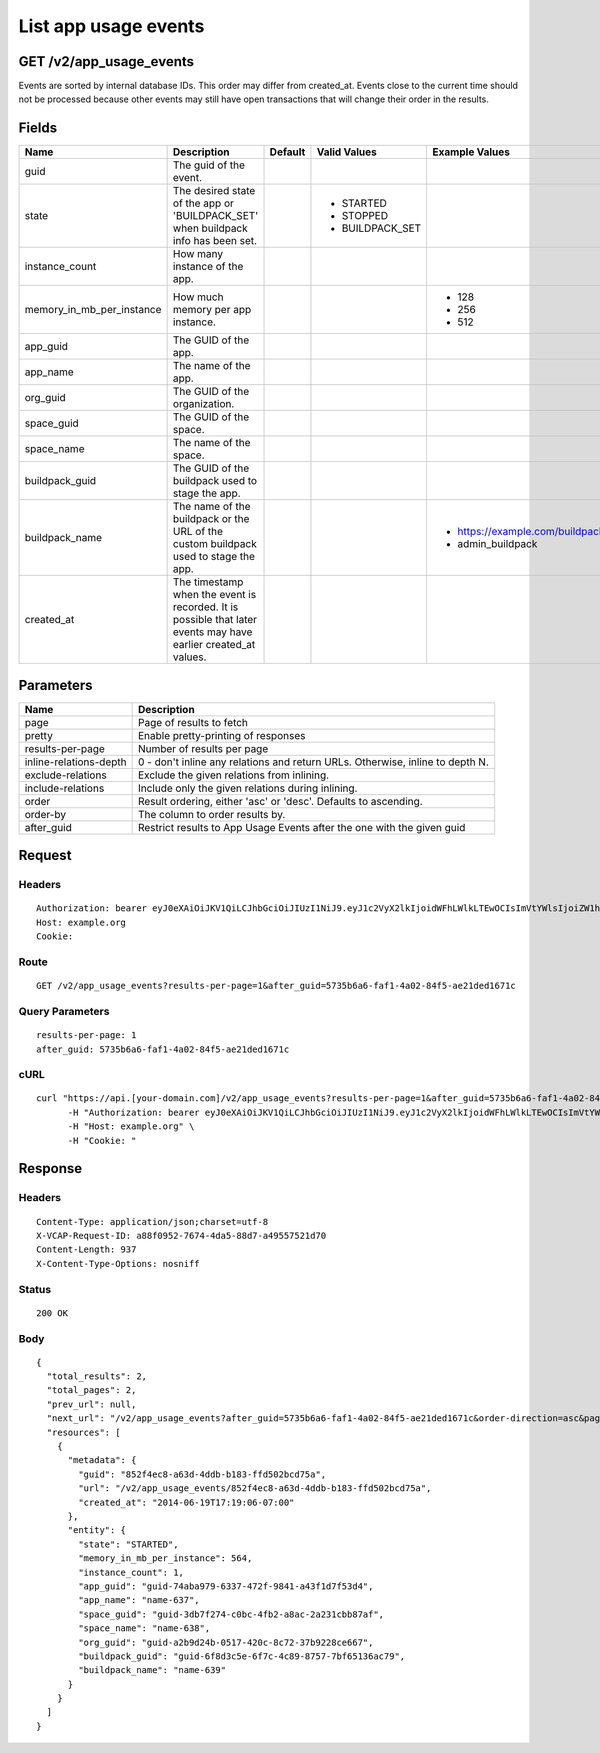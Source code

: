 
List app usage events
---------------------


GET /v2/app_usage_events
~~~~~~~~~~~~~~~~~~~~~~~~

Events are sorted by internal database IDs. This order may differ from created_at. Events close to the current time should not be processed because other events may still have open transactions that will change their order in the results.

Fields
~~~~~~

.. cssclass:: fields table-striped table-bordered table-condensed


+---------------------------+----------------------------------------------------------------------------------------------------------------+---------+-----------------+-------------------------------------+
| Name                      | Description                                                                                                    | Default | Valid Values    | Example Values                      |
|                           |                                                                                                                |         |                 |                                     |
+===========================+================================================================================================================+=========+=================+=====================================+
| guid                      | The guid of the event.                                                                                         |         |                 |                                     |
|                           |                                                                                                                |         |                 |                                     |
+---------------------------+----------------------------------------------------------------------------------------------------------------+---------+-----------------+-------------------------------------+
| state                     | The desired state of the app or 'BUILDPACK_SET' when buildpack info has been set.                              |         | - STARTED       |                                     |
|                           |                                                                                                                |         | - STOPPED       |                                     |
|                           |                                                                                                                |         | - BUILDPACK_SET |                                     |
|                           |                                                                                                                |         |                 |                                     |
+---------------------------+----------------------------------------------------------------------------------------------------------------+---------+-----------------+-------------------------------------+
| instance_count            | How many instance of the app.                                                                                  |         |                 |                                     |
|                           |                                                                                                                |         |                 |                                     |
+---------------------------+----------------------------------------------------------------------------------------------------------------+---------+-----------------+-------------------------------------+
| memory_in_mb_per_instance | How much memory per app instance.                                                                              |         |                 | - 128                               |
|                           |                                                                                                                |         |                 | - 256                               |
|                           |                                                                                                                |         |                 | - 512                               |
|                           |                                                                                                                |         |                 |                                     |
+---------------------------+----------------------------------------------------------------------------------------------------------------+---------+-----------------+-------------------------------------+
| app_guid                  | The GUID of the app.                                                                                           |         |                 |                                     |
|                           |                                                                                                                |         |                 |                                     |
+---------------------------+----------------------------------------------------------------------------------------------------------------+---------+-----------------+-------------------------------------+
| app_name                  | The name of the app.                                                                                           |         |                 |                                     |
|                           |                                                                                                                |         |                 |                                     |
+---------------------------+----------------------------------------------------------------------------------------------------------------+---------+-----------------+-------------------------------------+
| org_guid                  | The GUID of the organization.                                                                                  |         |                 |                                     |
|                           |                                                                                                                |         |                 |                                     |
+---------------------------+----------------------------------------------------------------------------------------------------------------+---------+-----------------+-------------------------------------+
| space_guid                | The GUID of the space.                                                                                         |         |                 |                                     |
|                           |                                                                                                                |         |                 |                                     |
+---------------------------+----------------------------------------------------------------------------------------------------------------+---------+-----------------+-------------------------------------+
| space_name                | The name of the space.                                                                                         |         |                 |                                     |
|                           |                                                                                                                |         |                 |                                     |
+---------------------------+----------------------------------------------------------------------------------------------------------------+---------+-----------------+-------------------------------------+
| buildpack_guid            | The GUID of the buildpack used to stage the app.                                                               |         |                 |                                     |
|                           |                                                                                                                |         |                 |                                     |
+---------------------------+----------------------------------------------------------------------------------------------------------------+---------+-----------------+-------------------------------------+
| buildpack_name            | The name of the buildpack or the URL of the custom buildpack used to stage the app.                            |         |                 | - https://example.com/buildpack.git |
|                           |                                                                                                                |         |                 | - admin_buildpack                   |
|                           |                                                                                                                |         |                 |                                     |
+---------------------------+----------------------------------------------------------------------------------------------------------------+---------+-----------------+-------------------------------------+
| created_at                | The timestamp when the event is recorded. It is possible that later events may have earlier created_at values. |         |                 |                                     |
|                           |                                                                                                                |         |                 |                                     |
+---------------------------+----------------------------------------------------------------------------------------------------------------+---------+-----------------+-------------------------------------+


Parameters
~~~~~~~~~~

.. cssclass:: fields table-striped table-bordered table-condensed


+------------------------+-------------------------------------------------------------------------------+
| Name                   | Description                                                                   |
|                        |                                                                               |
+========================+===============================================================================+
| page                   | Page of results to fetch                                                      |
|                        |                                                                               |
+------------------------+-------------------------------------------------------------------------------+
| pretty                 | Enable pretty-printing of responses                                           |
|                        |                                                                               |
+------------------------+-------------------------------------------------------------------------------+
| results-per-page       | Number of results per page                                                    |
|                        |                                                                               |
+------------------------+-------------------------------------------------------------------------------+
| inline-relations-depth | 0 - don't inline any relations and return URLs. Otherwise, inline to depth N. |
|                        |                                                                               |
+------------------------+-------------------------------------------------------------------------------+
| exclude-relations      | Exclude the given relations from inlining.                                    |
|                        |                                                                               |
+------------------------+-------------------------------------------------------------------------------+
| include-relations      | Include only the given relations during inlining.                             |
|                        |                                                                               |
+------------------------+-------------------------------------------------------------------------------+
| order                  | Result ordering, either 'asc' or 'desc'. Defaults to ascending.               |
|                        |                                                                               |
+------------------------+-------------------------------------------------------------------------------+
| order-by               | The column to order results by.                                               |
|                        |                                                                               |
+------------------------+-------------------------------------------------------------------------------+
| after_guid             | Restrict results to App Usage Events after the one with the given guid        |
|                        |                                                                               |
+------------------------+-------------------------------------------------------------------------------+


Request
~~~~~~~


Headers
^^^^^^^

::

  Authorization: bearer eyJ0eXAiOiJKV1QiLCJhbGciOiJIUzI1NiJ9.eyJ1c2VyX2lkIjoidWFhLWlkLTEwOCIsImVtYWlsIjoiZW1haWwtOTBAc29tZWRvbWFpbi5jb20iLCJzY29wZSI6WyJjbG91ZF9jb250cm9sbGVyLmFkbWluIl0sImF1ZCI6WyJjbG91ZF9jb250cm9sbGVyIl0sImV4cCI6MTQwMzgyODM0Nn0.i3NvI2jYA4O-o-ESAPLXu-Lc-WuScq4EGRVsbKWMk9Q
  Host: example.org
  Cookie:


Route
^^^^^

::

  GET /v2/app_usage_events?results-per-page=1&after_guid=5735b6a6-faf1-4a02-84f5-ae21ded1671c


Query Parameters
^^^^^^^^^^^^^^^^

::

  results-per-page: 1
  after_guid: 5735b6a6-faf1-4a02-84f5-ae21ded1671c


cURL
^^^^

::

  curl "https://api.[your-domain.com]/v2/app_usage_events?results-per-page=1&after_guid=5735b6a6-faf1-4a02-84f5-ae21ded1671c" -X GET \
  	-H "Authorization: bearer eyJ0eXAiOiJKV1QiLCJhbGciOiJIUzI1NiJ9.eyJ1c2VyX2lkIjoidWFhLWlkLTEwOCIsImVtYWlsIjoiZW1haWwtOTBAc29tZWRvbWFpbi5jb20iLCJzY29wZSI6WyJjbG91ZF9jb250cm9sbGVyLmFkbWluIl0sImF1ZCI6WyJjbG91ZF9jb250cm9sbGVyIl0sImV4cCI6MTQwMzgyODM0Nn0.i3NvI2jYA4O-o-ESAPLXu-Lc-WuScq4EGRVsbKWMk9Q" \
  	-H "Host: example.org" \
  	-H "Cookie: "


Response
~~~~~~~~


Headers
^^^^^^^

::

  Content-Type: application/json;charset=utf-8
  X-VCAP-Request-ID: a88f0952-7674-4da5-88d7-a49557521d70
  Content-Length: 937
  X-Content-Type-Options: nosniff


Status
^^^^^^

::

  200 OK


Body
^^^^

::

  {
    "total_results": 2,
    "total_pages": 2,
    "prev_url": null,
    "next_url": "/v2/app_usage_events?after_guid=5735b6a6-faf1-4a02-84f5-ae21ded1671c&order-direction=asc&page=2&results-per-page=1",
    "resources": [
      {
        "metadata": {
          "guid": "852f4ec8-a63d-4ddb-b183-ffd502bcd75a",
          "url": "/v2/app_usage_events/852f4ec8-a63d-4ddb-b183-ffd502bcd75a",
          "created_at": "2014-06-19T17:19:06-07:00"
        },
        "entity": {
          "state": "STARTED",
          "memory_in_mb_per_instance": 564,
          "instance_count": 1,
          "app_guid": "guid-74aba979-6337-472f-9841-a43f1d7f53d4",
          "app_name": "name-637",
          "space_guid": "guid-3db7f274-c0bc-4fb2-a8ac-2a231cbb87af",
          "space_name": "name-638",
          "org_guid": "guid-a2b9d24b-0517-420c-8c72-37b9228ce667",
          "buildpack_guid": "guid-6f8d3c5e-6f7c-4c89-8757-7bf65136ac79",
          "buildpack_name": "name-639"
        }
      }
    ]
  }

